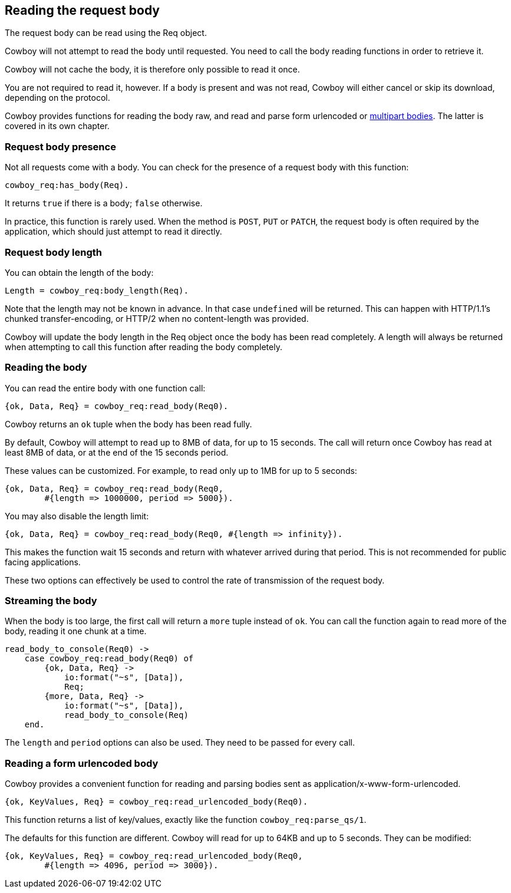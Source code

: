 [[req_body]]
== Reading the request body

The request body can be read using the Req object.

Cowboy will not attempt to read the body until requested.
You need to call the body reading functions in order to
retrieve it.

Cowboy will not cache the body, it is therefore only
possible to read it once.

You are not required to read it, however. If a body is
present and was not read, Cowboy will either cancel or
skip its download, depending on the protocol.

Cowboy provides functions for reading the body raw,
and read and parse form urlencoded or xref:multipart[multipart bodies].
The latter is covered in its own chapter.

=== Request body presence

Not all requests come with a body. You can check for
the presence of a request body with this function:

[source,erlang]
cowboy_req:has_body(Req).

It returns `true` if there is a body; `false` otherwise.

In practice, this function is rarely used. When the
method is `POST`, `PUT` or `PATCH`, the request body
is often required by the application, which should
just attempt to read it directly.

=== Request body length

You can obtain the length of the body:

[source,erlang]
Length = cowboy_req:body_length(Req).

Note that the length may not be known in advance. In
that case `undefined` will be returned. This can happen
with HTTP/1.1's chunked transfer-encoding, or HTTP/2
when no content-length was provided.

Cowboy will update the body length in the Req object
once the body has been read completely. A length will
always be returned when attempting to call this function
after reading the body completely.

=== Reading the body

You can read the entire body with one function call:

[source,erlang]
{ok, Data, Req} = cowboy_req:read_body(Req0).

Cowboy returns an `ok` tuple when the body has been
read fully.

By default, Cowboy will attempt to read up to 8MB
of data, for up to 15 seconds. The call will return
once Cowboy has read at least 8MB of data, or at
the end of the 15 seconds period.

These values can be customized. For example, to read
only up to 1MB for up to 5 seconds:

[source,erlang]
----
{ok, Data, Req} = cowboy_req:read_body(Req0,
	#{length => 1000000, period => 5000}).
----

You may also disable the length limit:

[source,erlang]
{ok, Data, Req} = cowboy_req:read_body(Req0, #{length => infinity}).

This makes the function wait 15 seconds and return with
whatever arrived during that period. This is not
recommended for public facing applications.

These two options can effectively be used to control
the rate of transmission of the request body.

=== Streaming the body

When the body is too large, the first call will return
a `more` tuple instead of `ok`. You can call the
function again to read more of the body, reading
it one chunk at a time.

[source,erlang]
----
read_body_to_console(Req0) ->
    case cowboy_req:read_body(Req0) of
        {ok, Data, Req} ->
            io:format("~s", [Data]),
            Req;
        {more, Data, Req} ->
            io:format("~s", [Data]),
            read_body_to_console(Req)
    end.
----

The `length` and `period` options can also be used.
They need to be passed for every call.

=== Reading a form urlencoded body

Cowboy provides a convenient function for reading and
parsing bodies sent as application/x-www-form-urlencoded.

[source,erlang]
{ok, KeyValues, Req} = cowboy_req:read_urlencoded_body(Req0).

This function returns a list of key/values, exactly like
the function `cowboy_req:parse_qs/1`.

The defaults for this function are different. Cowboy will
read for up to 64KB and up to 5 seconds. They can be modified:

[source,erlang]
----
{ok, KeyValues, Req} = cowboy_req:read_urlencoded_body(Req0,
	#{length => 4096, period => 3000}).
----
